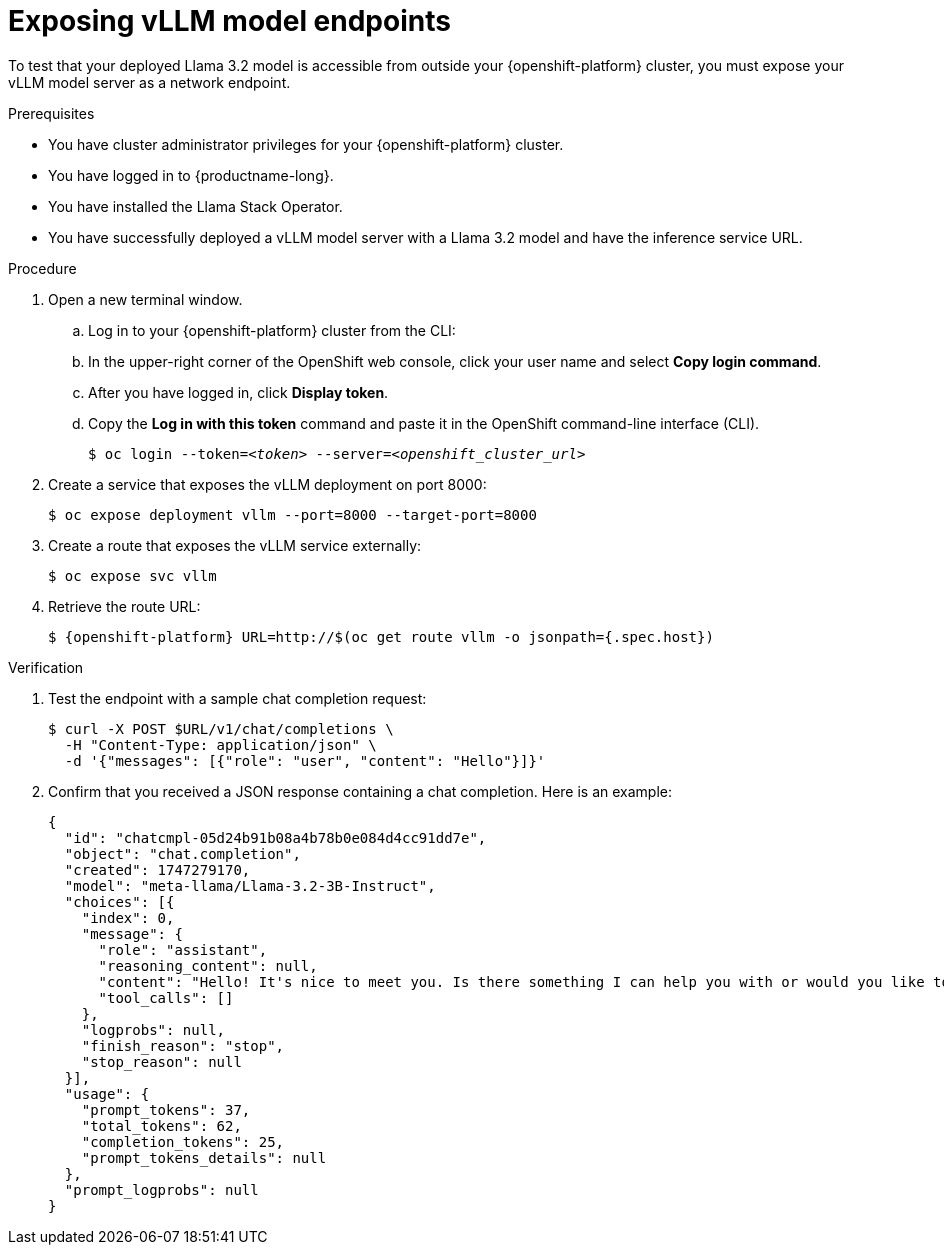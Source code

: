 :_module-type: PROCEDURE

[id="exposing-vllm-model-endpoints_{context}"]
= Exposing vLLM model endpoints

[role='_abstract']
To test that your deployed Llama 3.2 model is accessible from outside your {openshift-platform} cluster, you must expose your vLLM model server as a network endpoint. 

.Prerequisites

* You have cluster administrator privileges for your {openshift-platform} cluster.
* You have logged in to {productname-long}.
* You have installed the Llama Stack Operator.
* You have successfully deployed a vLLM model server with a Llama 3.2 model and have the inference service URL.
ifdef::upstream,self-managed[]
* You have installed the OpenShift command line interface (`oc`) as described in link:https://docs.redhat.com/en/documentation/openshift_container_platform/{ocp-latest-version}/html/cli_tools/openshift-cli-oc#installing-openshift-cli[Installing the OpenShift CLI^].
endif::[]
ifdef::cloud-service[]
* You have installed the OpenShift command line interface (`oc`) as described in link:https://docs.redhat.com/en/documentation/openshift_dedicated/{osd-latest-version}/html/cli_tools/openshift-cli-oc#installing-openshift-cli[Installing the OpenShift CLI (OpenShift Dedicated)^] or link:https://docs.redhat.com/en/documentation/red_hat_openshift_service_on_aws/{rosa-latest-version}/html/cli_tools/openshift-cli-oc#installing-openshift-cli[Installing the OpenShift CLI (Red Hat OpenShift Service on AWS)^].
endif::[]

.Procedure

. Open a new terminal window.
.. Log in to your {openshift-platform} cluster from the CLI:
.. In the upper-right corner of the OpenShift web console, click your user name and select *Copy login command*.
.. After you have logged in, click *Display token*.
.. Copy the *Log in with this token* command and paste it in the OpenShift command-line interface (CLI).
+
[source,subs="+quotes"]
----
$ oc login --token=__<token>__ --server=__<openshift_cluster_url>__
----
. Create a service that exposes the vLLM deployment on port 8000:
+
[source,sh]
----
$ oc expose deployment vllm --port=8000 --target-port=8000
----
. Create a route that exposes the vLLM service externally:
+
[source,sh]
----
$ oc expose svc vllm
----
. Retrieve the route URL:
+
[source,sh]
----
$ {openshift-platform} URL=http://$(oc get route vllm -o jsonpath={.spec.host})
----

.Verification

. Test the endpoint with a sample chat completion request:
+
[source,sh]
----
$ curl -X POST $URL/v1/chat/completions \
  -H "Content-Type: application/json" \
  -d '{"messages": [{"role": "user", "content": "Hello"}]}'
----
. Confirm that you received a JSON response containing a chat completion. Here is an example:
+
[source,json]
----
{
  "id": "chatcmpl-05d24b91b08a4b78b0e084d4cc91dd7e",
  "object": "chat.completion",
  "created": 1747279170,
  "model": "meta-llama/Llama-3.2-3B-Instruct",
  "choices": [{
    "index": 0,
    "message": {
      "role": "assistant",
      "reasoning_content": null,
      "content": "Hello! It's nice to meet you. Is there something I can help you with or would you like to chat?",
      "tool_calls": []
    },
    "logprobs": null,
    "finish_reason": "stop",
    "stop_reason": null
  }],
  "usage": {
    "prompt_tokens": 37,
    "total_tokens": 62,
    "completion_tokens": 25,
    "prompt_tokens_details": null
  },
  "prompt_logprobs": null
}
----
